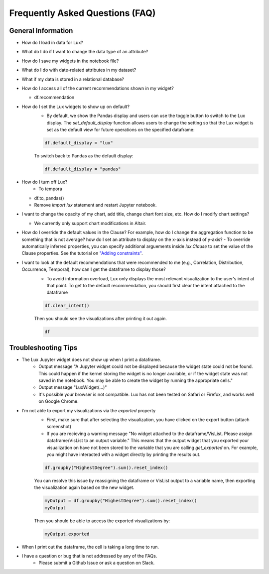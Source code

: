 ********************************
Frequently Asked Questions (FAQ)
********************************

General Information
-------------------
- How do I load in data for Lux? 
- What do I do if I want to change the data type of an attribute?
- How do I save my widgets in the notebook file?
- What do I do with date-related attributes in my dataset?
- What if my data is stored in a relational database?
- How do I access all of the current recommendations shown in my widget?

  - df.recommendation
- How do I set the Lux widgets to show up on default? 
    - By default, we show the Pandas display and users can use the toggle button to switch to the Lux display. The `set_default_display` function allows users to change the setting so that the Lux widget is set as the default view for future operations on the specified dataframe: 

    .. code-block:: python
    
        df.default_display = "lux"
    
    To switch back to Pandas as the default display: 

    .. code-block:: python
    
        df.default_display = "pandas"

- How do I turn off Lux?
    - To tempora
  - df.to_pandas()
  - Remove `import lux` statement and restart Jupyter notebook.
- I want to change the opacity of my chart, add title, change chart font size, etc. How do I modify chart settings?

  - We currently only support chart modifications in Altair.

- How do I override the default values in the Clause? For example, how do I change the aggregation function to be something that is not average? how do I set an attribute to display on the x-axis instead of y-axis? 
  - To override automatically inferred properties, you can specify additional arguements inside `lux.Clause` to set the value of the Clause properties. See the tutorial on `"Adding constraints" <https://lux-api.readthedocs.io/en/latest/source/guide/intent.html#adding-constraints>`_.

- I want to look at the default recommendations that were recommended to me (e.g., Correlation, Distribution, Occurrence, Temporal), how can I get the dataframe to display those?
    - To avoid information overload, Lux only displays the most relevant visualization to the user's intent at that point. To get to the default recommendation, you should first clear the intent attached to the dataframe

    .. code-block:: python

        df.clear_intent()

    Then you should see the visualizations after printing it out again.

    .. code-block:: python

        df

Troubleshooting Tips
-------------------

- The Lux Jupyter widget does not show up when I print a dataframe.
    - Output message "A Jupyter widget could not be displayed because the widget state could not be found. This could happen if the kernel storing the widget is no longer available, or if the widget state was not saved in the notebook. You may be able to create the widget by running the appropriate cells."
    - Output message "LuxWidget(...)"
    - It's possible your browser is not compatible. Lux has not been tested on Safari or Firefox, and works well on Google Chrome.

- I'm not able to export my visualizations via the `exported` property
    - First, make sure that after selecting the visualization, you have clicked on the export button (attach screenshot)
    - If you are recieving a warning message "No widget attached to the dataframe/VisList. Please assign dataframe/VisList to an output variable." This means that the output widget that you exported your visualization on have not been stored to the variable that you are calling `get_exported` on. For example, you might have interacted with a widget directly by printing the results out.
    .. code-block:: python

       df.groupby("HighestDegree").sum().reset_index()

    You can resolve this issue by reassigning the dataframe or VisList output to a variable name, then exporting the visualization again based on the new widget.

    .. code-block:: python
    
        myOutput = df.groupby("HighestDegree").sum().reset_index()
        myOutput

    Then you should be able to access the exported visualizations by: 

    .. code-block:: python

        myOutput.exported

- When I print out the dataframe, the cell is taking a long time to run.
- I have a question or bug that is not addressed by any of the FAQs.
    - Please submit a Github Issue or ask a question on Slack.